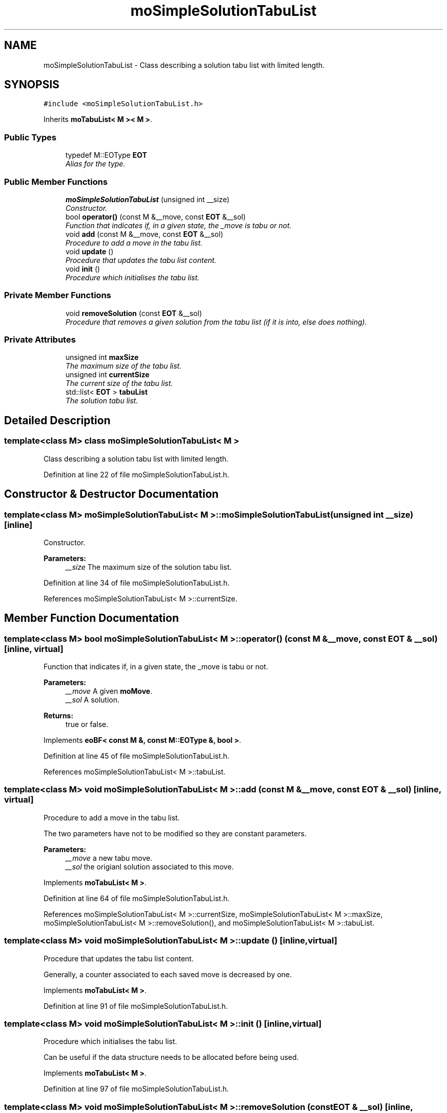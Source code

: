 .TH "moSimpleSolutionTabuList" 3 "26 Jun 2007" "Version 0.1" "PARADISEO-MO" \" -*- nroff -*-
.ad l
.nh
.SH NAME
moSimpleSolutionTabuList \- Class describing a solution tabu list with limited length.  

.PP
.SH SYNOPSIS
.br
.PP
\fC#include <moSimpleSolutionTabuList.h>\fP
.PP
Inherits \fBmoTabuList< M >< M >\fP.
.PP
.SS "Public Types"

.in +1c
.ti -1c
.RI "typedef M::EOType \fBEOT\fP"
.br
.RI "\fIAlias for the type. \fP"
.in -1c
.SS "Public Member Functions"

.in +1c
.ti -1c
.RI "\fBmoSimpleSolutionTabuList\fP (unsigned int __size)"
.br
.RI "\fIConstructor. \fP"
.ti -1c
.RI "bool \fBoperator()\fP (const M &__move, const \fBEOT\fP &__sol)"
.br
.RI "\fIFunction that indicates if, in a given state, the _move is tabu or not. \fP"
.ti -1c
.RI "void \fBadd\fP (const M &__move, const \fBEOT\fP &__sol)"
.br
.RI "\fIProcedure to add a move in the tabu list. \fP"
.ti -1c
.RI "void \fBupdate\fP ()"
.br
.RI "\fIProcedure that updates the tabu list content. \fP"
.ti -1c
.RI "void \fBinit\fP ()"
.br
.RI "\fIProcedure which initialises the tabu list. \fP"
.in -1c
.SS "Private Member Functions"

.in +1c
.ti -1c
.RI "void \fBremoveSolution\fP (const \fBEOT\fP &__sol)"
.br
.RI "\fIProcedure that removes a given solution from the tabu list (if it is into, else does nothing). \fP"
.in -1c
.SS "Private Attributes"

.in +1c
.ti -1c
.RI "unsigned int \fBmaxSize\fP"
.br
.RI "\fIThe maximum size of the tabu list. \fP"
.ti -1c
.RI "unsigned int \fBcurrentSize\fP"
.br
.RI "\fIThe current size of the tabu list. \fP"
.ti -1c
.RI "std::list< \fBEOT\fP > \fBtabuList\fP"
.br
.RI "\fIThe solution tabu list. \fP"
.in -1c
.SH "Detailed Description"
.PP 

.SS "template<class M> class moSimpleSolutionTabuList< M >"
Class describing a solution tabu list with limited length. 
.PP
Definition at line 22 of file moSimpleSolutionTabuList.h.
.SH "Constructor & Destructor Documentation"
.PP 
.SS "template<class M> \fBmoSimpleSolutionTabuList\fP< M >::\fBmoSimpleSolutionTabuList\fP (unsigned int __size)\fC [inline]\fP"
.PP
Constructor. 
.PP
\fBParameters:\fP
.RS 4
\fI__size\fP The maximum size of the solution tabu list. 
.RE
.PP

.PP
Definition at line 34 of file moSimpleSolutionTabuList.h.
.PP
References moSimpleSolutionTabuList< M >::currentSize.
.SH "Member Function Documentation"
.PP 
.SS "template<class M> bool \fBmoSimpleSolutionTabuList\fP< M >::operator() (const M & __move, const \fBEOT\fP & __sol)\fC [inline, virtual]\fP"
.PP
Function that indicates if, in a given state, the _move is tabu or not. 
.PP
\fBParameters:\fP
.RS 4
\fI__move\fP A given \fBmoMove\fP. 
.br
\fI__sol\fP A solution. 
.RE
.PP
\fBReturns:\fP
.RS 4
true or false. 
.RE
.PP

.PP
Implements \fBeoBF< const M &, const M::EOType &, bool >\fP.
.PP
Definition at line 45 of file moSimpleSolutionTabuList.h.
.PP
References moSimpleSolutionTabuList< M >::tabuList.
.SS "template<class M> void \fBmoSimpleSolutionTabuList\fP< M >::add (const M & __move, const \fBEOT\fP & __sol)\fC [inline, virtual]\fP"
.PP
Procedure to add a move in the tabu list. 
.PP
The two parameters have not to be modified so they are constant parameters.
.PP
\fBParameters:\fP
.RS 4
\fI__move\fP a new tabu move. 
.br
\fI__sol\fP the origianl solution associated to this move. 
.RE
.PP

.PP
Implements \fBmoTabuList< M >\fP.
.PP
Definition at line 64 of file moSimpleSolutionTabuList.h.
.PP
References moSimpleSolutionTabuList< M >::currentSize, moSimpleSolutionTabuList< M >::maxSize, moSimpleSolutionTabuList< M >::removeSolution(), and moSimpleSolutionTabuList< M >::tabuList.
.SS "template<class M> void \fBmoSimpleSolutionTabuList\fP< M >::update ()\fC [inline, virtual]\fP"
.PP
Procedure that updates the tabu list content. 
.PP
Generally, a counter associated to each saved move is decreased by one. 
.PP
Implements \fBmoTabuList< M >\fP.
.PP
Definition at line 91 of file moSimpleSolutionTabuList.h.
.SS "template<class M> void \fBmoSimpleSolutionTabuList\fP< M >::init ()\fC [inline, virtual]\fP"
.PP
Procedure which initialises the tabu list. 
.PP
Can be useful if the data structure needs to be allocated before being used. 
.PP
Implements \fBmoTabuList< M >\fP.
.PP
Definition at line 97 of file moSimpleSolutionTabuList.h.
.SS "template<class M> void \fBmoSimpleSolutionTabuList\fP< M >::removeSolution (const \fBEOT\fP & __sol)\fC [inline, private]\fP"
.PP
Procedure that removes a given solution from the tabu list (if it is into, else does nothing). 
.PP
\fBParameters:\fP
.RS 4
\fI__sol\fP A given solution. 
.RE
.PP

.PP
Definition at line 109 of file moSimpleSolutionTabuList.h.
.PP
References moSimpleSolutionTabuList< M >::tabuList.
.PP
Referenced by moSimpleSolutionTabuList< M >::add().

.SH "Author"
.PP 
Generated automatically by Doxygen for PARADISEO-MO from the source code.
